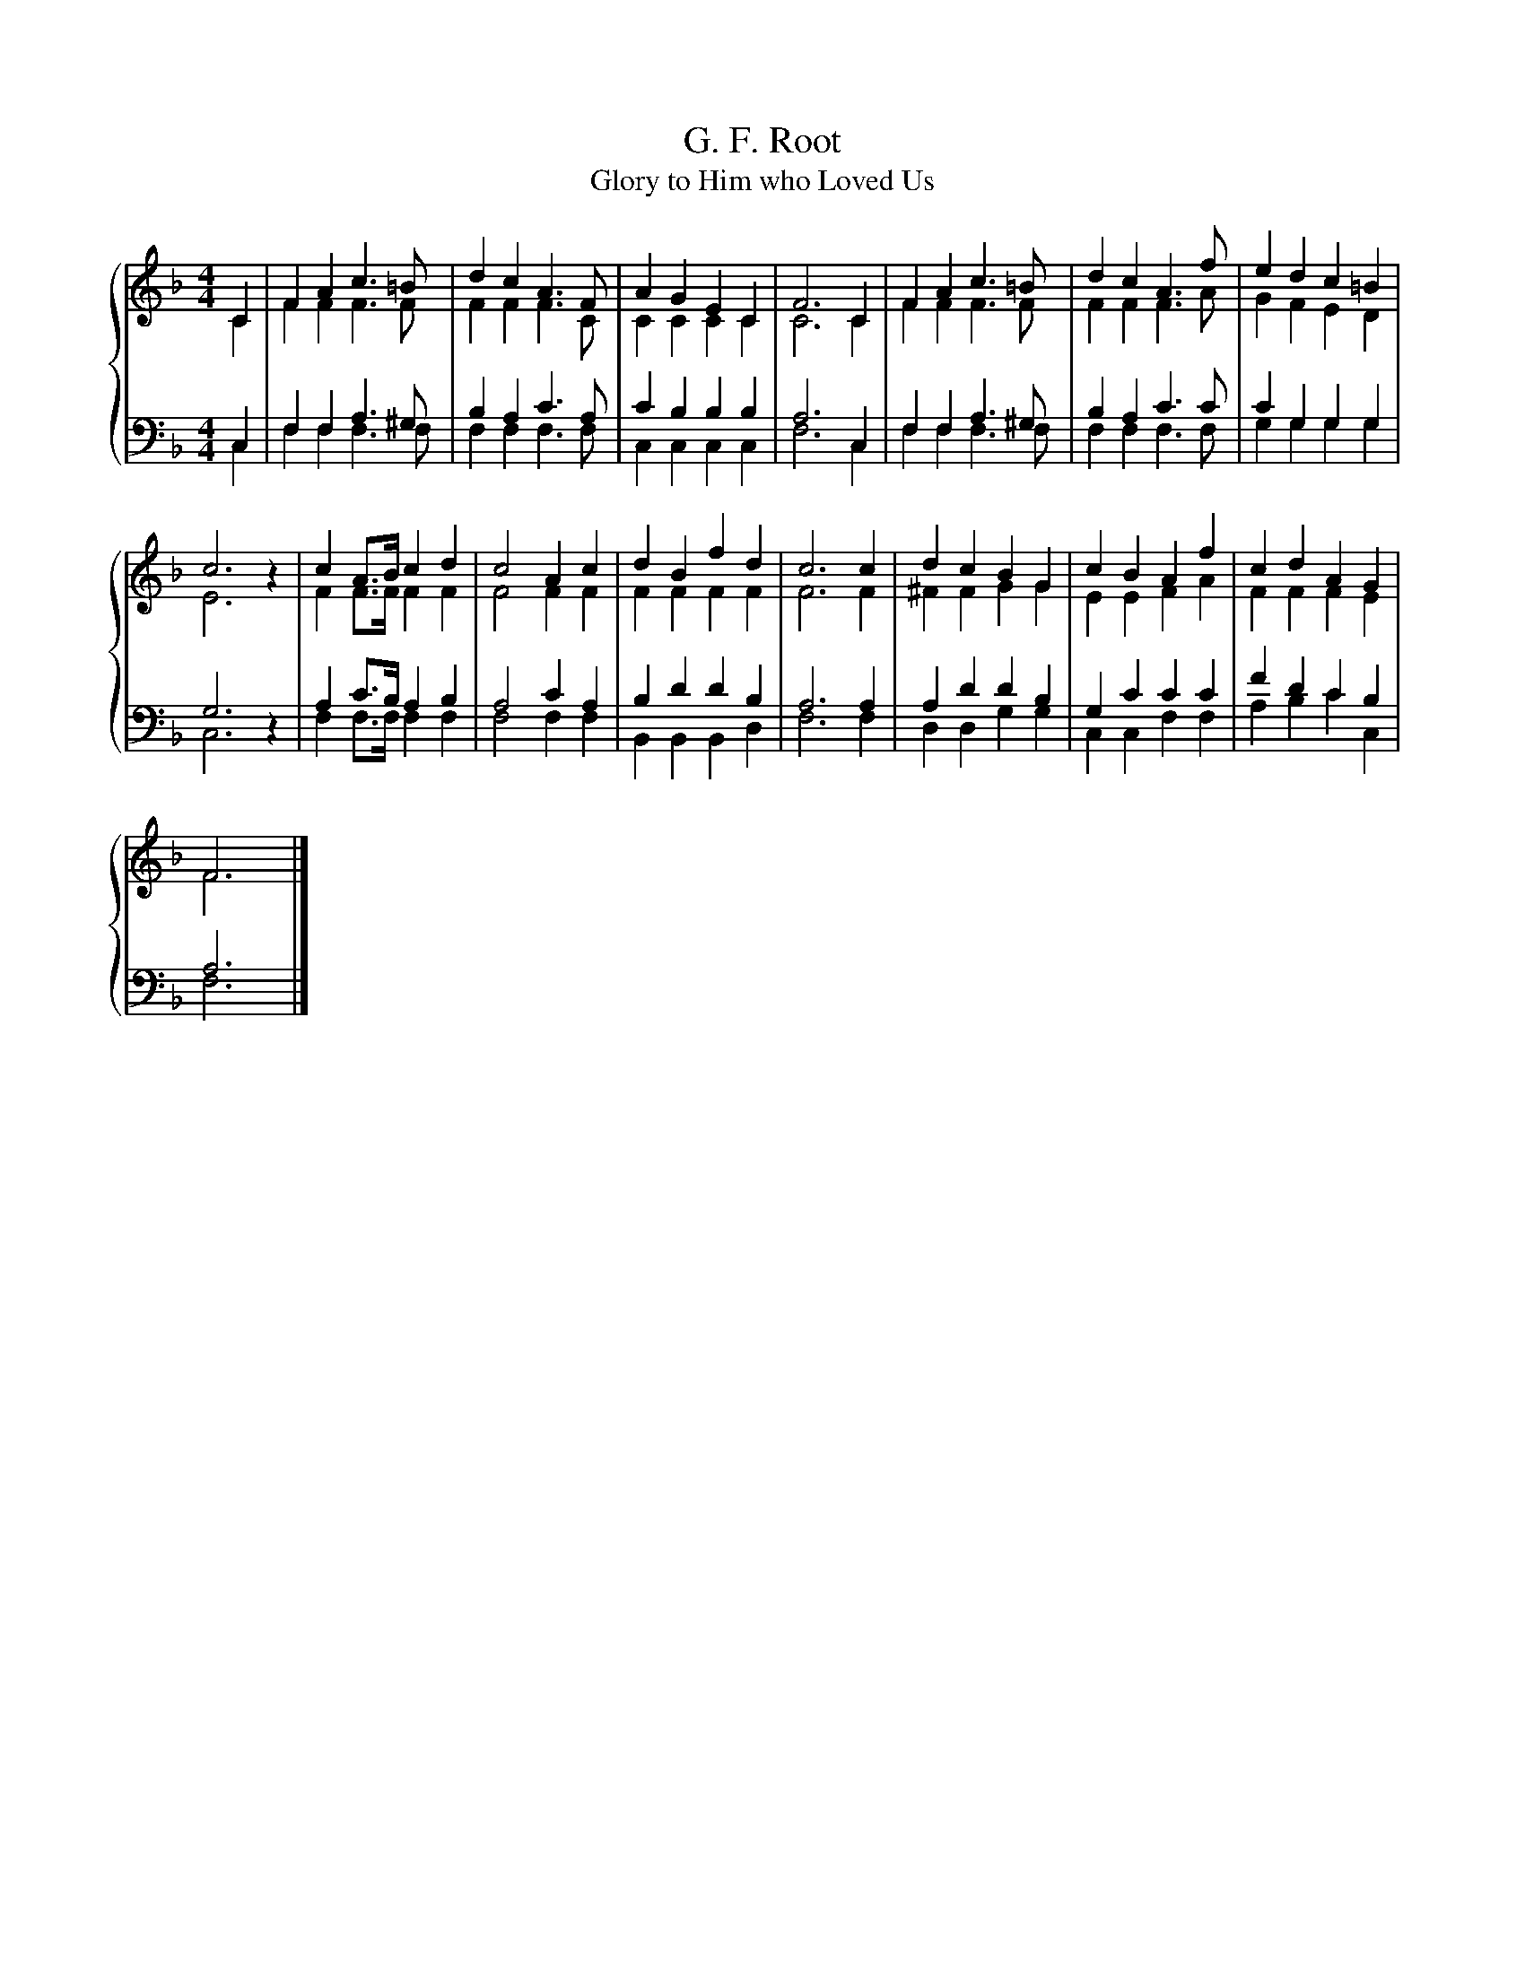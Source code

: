 X:1
T:G. F. Root
T:Glory to Him who Loved Us
%%score { ( 1 2 ) | ( 3 4 ) }
L:1/8
M:4/4
K:F
V:1 treble 
V:2 treble 
V:3 bass 
V:4 bass 
V:1
 C2 | F2 A2 c3 =B | d2 c2 A3 F | A2 G2 E2 C2 | F6 C2 | F2 A2 c3 =B | d2 c2 A3 f | e2 d2 c2 =B2 | %8
 c6 z2 | c2 A>B c2 d2 | c4 A2 c2 | d2 B2 f2 d2 | c6 c2 | d2 c2 B2 G2 | c2 B2 A2 f2 | c2 d2 A2 G2 | %16
 F6 |] %17
V:2
 C2 | F2 F2 F3 F | F2 F2 F3 C | C2 C2 C2 C2 | C6 C2 | F2 F2 F3 F | F2 F2 F3 A | G2 F2 E2 D2 | %8
 E6 z2 | F2 F>F F2 F2 | F4 F2 F2 | F2 F2 F2 F2 | F6 F2 | ^F2 F2 G2 G2 | E2 E2 F2 A2 | F2 F2 F2 E2 | %16
 F6 |] %17
V:3
 C,2 | F,2 F,2 A,3 ^G, | B,2 A,2 C3 A, | C2 B,2 B,2 B,2 | A,6 C,2 | F,2 F,2 A,3 ^G, | %6
 B,2 A,2 C3 C | C2 G,2 G,2 G,2 | G,6 z2 | A,2 C>B, A,2 B,2 | A,4 C2 A,2 | B,2 D2 D2 B,2 | A,6 A,2 | %13
 A,2 D2 D2 B,2 | G,2 C2 C2 C2 | F2 D2 C2 B,2 | A,6 |] %17
V:4
 C,2 | F,2 F,2 F,3 F, | F,2 F,2 F,3 F, | C,2 C,2 C,2 C,2 | F,6 C,2 | F,2 F,2 F,3 F, | %6
 F,2 F,2 F,3 F, | G,2 G,2 G,2 G,2 | C,6 z2 | F,2 F,>F, F,2 F,2 | F,4 F,2 F,2 | B,,2 B,,2 B,,2 D,2 | %12
 F,6 F,2 | D,2 D,2 G,2 G,2 | C,2 C,2 F,2 F,2 | A,2 B,2 C2 C,2 | F,6 |] %17

